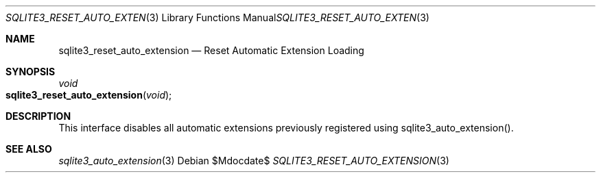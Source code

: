 .Dd $Mdocdate$
.Dt SQLITE3_RESET_AUTO_EXTENSION 3
.Os
.Sh NAME
.Nm sqlite3_reset_auto_extension
.Nd Reset Automatic Extension Loading
.Sh SYNOPSIS
.Ft void 
.Fo sqlite3_reset_auto_extension
.Fa "void"
.Fc
.Sh DESCRIPTION
This interface disables all automatic extensions previously registered
using sqlite3_auto_extension().
.Sh SEE ALSO
.Xr sqlite3_auto_extension 3
